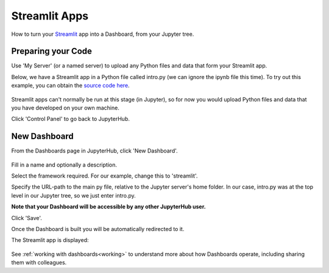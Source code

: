 .. _streamlit:

Streamlit Apps
--------------

How to turn your `Streamlit <https://streamlit.io/>`__ app into a Dashboard, from your Jupyter tree.

Preparing your Code
~~~~~~~~~~~~~~~~~~~

Use 'My Server' (or a named server) to upload any Python files and data that form your Streamlit app.

Below, we have a Streamlit app in a Python file called intro.py (we can ignore the ipynb file this time). 
To try out this example, you can obtain the 
`source code here <https://github.com/ideonate/cdsdashboards/tree/master/examples/sample-source-code/streamlit>`__.

.. figure:: ../../../_static/screenshots/userguide/frameworks/JupyterTree.png
   :alt: Jupyter with ipynb and py files

Streamlit apps can't normally be run at this stage (in Jupyter), so for now you would upload Python files and data that you have developed on 
your own machine.

Click 'Control Panel' to go back to JupyterHub.


New Dashboard
~~~~~~~~~~~~~

From the Dashboards page in JupyterHub, click 'New Dashboard'.

.. figure:: ../../../_static/screenshots/userguide/frameworks/StreamlitNewDashboard.png
   :alt: New Dashboard screen

Fill in a name and optionally a description.

Select the framework required. For our example, change this to 'streamlit'.

Specify the URL-path to the main py file, relative to the Jupyter server's home folder. In our case, intro.py was at the top level in our 
Jupyter tree, so we just enter intro.py.

**Note that your Dashboard will be accessible by any other JupyterHub user.**

Click 'Save'.

Once the Dashboard is built you will be automatically redirected to it.

The Streamlit app is displayed:

.. figure:: ../../../_static/screenshots/userguide/frameworks/StreamlitApp.png
   :alt: Dashboard screen

See :ref:`working with dashboards<working>` to understand more about how Dashboards operate, including sharing them with colleagues.
